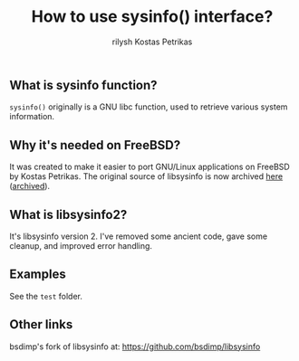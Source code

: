 #+title:   How to use sysinfo() interface?
#+author:  rilysh
#+author:  Kostas Petrikas
#+email:   nightquick@proton.me

** What is sysinfo function?
=sysinfo()= originally is a GNU libc function, used to retrieve
various system information.

** Why it's needed on FreeBSD?
It was created to make it easier to port GNU/Linux applications
on FreeBSD by Kostas Petrikas. The original source of libsysinfo
is now archived [[https://code.google.com/archive/p/sysinfo-bsd/][here]] ([[https://web.archive.org/web/20231223182848/https://code.google.com/archive/p/sysinfo-bsd/][archived]]).

** What is libsysinfo2?
It's libsysinfo version 2. I've removed some ancient code, gave
some cleanup, and improved error handling.

** Examples
See the =test= folder.

** Other links
bsdimp's fork of libsysinfo at: https://github.com/bsdimp/libsysinfo
